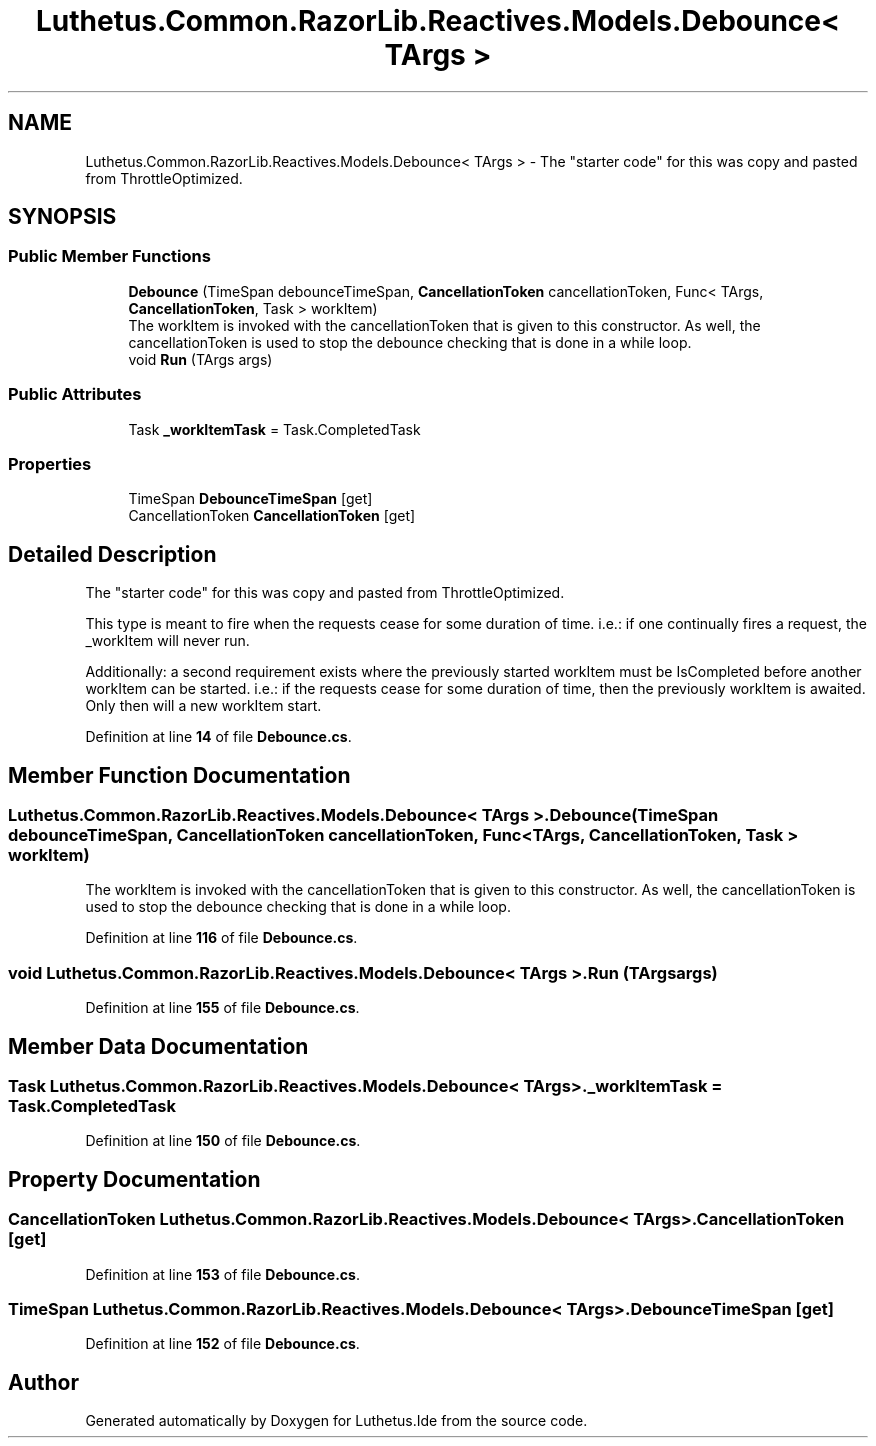 .TH "Luthetus.Common.RazorLib.Reactives.Models.Debounce< TArgs >" 3 "Version 1.0.0" "Luthetus.Ide" \" -*- nroff -*-
.ad l
.nh
.SH NAME
Luthetus.Common.RazorLib.Reactives.Models.Debounce< TArgs > \- The "starter code" for this was copy and pasted from ThrottleOptimized\&.  

.SH SYNOPSIS
.br
.PP
.SS "Public Member Functions"

.in +1c
.ti -1c
.RI "\fBDebounce\fP (TimeSpan debounceTimeSpan, \fBCancellationToken\fP cancellationToken, Func< TArgs, \fBCancellationToken\fP, Task > workItem)"
.br
.RI "The workItem is invoked with the cancellationToken that is given to this constructor\&. As well, the cancellationToken is used to stop the debounce checking that is done in a while loop\&. "
.ti -1c
.RI "void \fBRun\fP (TArgs args)"
.br
.in -1c
.SS "Public Attributes"

.in +1c
.ti -1c
.RI "Task \fB_workItemTask\fP = Task\&.CompletedTask"
.br
.in -1c
.SS "Properties"

.in +1c
.ti -1c
.RI "TimeSpan \fBDebounceTimeSpan\fP\fR [get]\fP"
.br
.ti -1c
.RI "CancellationToken \fBCancellationToken\fP\fR [get]\fP"
.br
.in -1c
.SH "Detailed Description"
.PP 
The "starter code" for this was copy and pasted from ThrottleOptimized\&. 

This type is meant to fire when the requests cease for some duration of time\&. i\&.e\&.: if one continually fires a request, the _workItem will never run\&.

.PP
Additionally: a second requirement exists where the previously started workItem must be IsCompleted before another workItem can be started\&. i\&.e\&.: if the requests cease for some duration of time, then the previously workItem is awaited\&. Only then will a new workItem start\&. 
.PP
Definition at line \fB14\fP of file \fBDebounce\&.cs\fP\&.
.SH "Member Function Documentation"
.PP 
.SS "Luthetus\&.Common\&.RazorLib\&.Reactives\&.Models\&.Debounce< TArgs >\&.Debounce (TimeSpan debounceTimeSpan, \fBCancellationToken\fP cancellationToken, Func< TArgs, \fBCancellationToken\fP, Task > workItem)"

.PP
The workItem is invoked with the cancellationToken that is given to this constructor\&. As well, the cancellationToken is used to stop the debounce checking that is done in a while loop\&. 
.PP
Definition at line \fB116\fP of file \fBDebounce\&.cs\fP\&.
.SS "void Luthetus\&.Common\&.RazorLib\&.Reactives\&.Models\&.Debounce< TArgs >\&.Run (TArgs args)"

.PP
Definition at line \fB155\fP of file \fBDebounce\&.cs\fP\&.
.SH "Member Data Documentation"
.PP 
.SS "Task Luthetus\&.Common\&.RazorLib\&.Reactives\&.Models\&.Debounce< TArgs >\&._workItemTask = Task\&.CompletedTask"

.PP
Definition at line \fB150\fP of file \fBDebounce\&.cs\fP\&.
.SH "Property Documentation"
.PP 
.SS "CancellationToken Luthetus\&.Common\&.RazorLib\&.Reactives\&.Models\&.Debounce< TArgs >\&.CancellationToken\fR [get]\fP"

.PP
Definition at line \fB153\fP of file \fBDebounce\&.cs\fP\&.
.SS "TimeSpan Luthetus\&.Common\&.RazorLib\&.Reactives\&.Models\&.Debounce< TArgs >\&.DebounceTimeSpan\fR [get]\fP"

.PP
Definition at line \fB152\fP of file \fBDebounce\&.cs\fP\&.

.SH "Author"
.PP 
Generated automatically by Doxygen for Luthetus\&.Ide from the source code\&.
